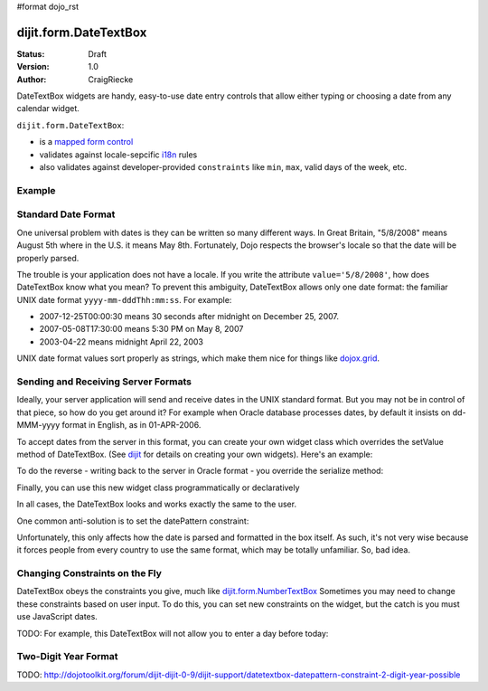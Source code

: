 #format dojo_rst

dijit.form.DateTextBox
======================

:Status: Draft
:Version: 1.0
:Author: CraigRiecke

DateTextBox widgets are handy, easy-to-use date entry controls that allow either typing or choosing a date from any calendar widget.

``dijit.form.DateTextBox``:

* is a `mapped form control <dijit/form#mapped>`_
* validates against locale-sepcific `i18n <dojo/i18n>`_ rules
* also validates against developer-provided ``constraints`` like ``min``, ``max``, valid days of the week, etc.

Example
-------

.. cv-compound::

  .. cv:: javascript

     <script type="text/javascript">
     dojo.require("dijit.form.DateTextBox");
     </script>

  .. cv:: html

	<input type="text" name="date1" id="date1" value="2005-12-30"
		dojoType="dijit.form.DateTextBox"
		required="true" />
        <label for="date1">Drop down Date box.  Click inside to display the calendar.</label>

Standard Date Format
--------------------
One universal problem with dates is they can be written so many different ways.  In Great Britain, "5/8/2008" means August 5th where in the U.S. 
it means May 8th.  Fortunately, Dojo respects the browser's locale so that the date will be properly parsed.  

The trouble is your application does not have a locale.  If you write the attribute ``value='5/8/2008'``, how does DateTextBox know what you mean?  To prevent this ambiguity, DateTextBox allows only one date format: the familiar UNIX date format  ``yyyy-mm-dddThh:mm:ss``.  For example:

* 2007-12-25T00:00:30 means 30 seconds after midnight on December 25, 2007.
* 2007-05-08T17:30:00 means 5:30 PM on May 8, 2007
* 2003-04-22 means midnight April 22, 2003 

UNIX date format values sort properly as strings, which make them nice for things like `dojox.grid <dojox/grid>`_.

Sending and Receiving Server Formats
------------------------------------

Ideally, your server application will send and receive dates in the UNIX standard format.  But you may not be in control of that piece, so how do you get around it?  For example when Oracle database processes dates, by default it insists on dd-MMM-yyyy format in English, as in 01-APR-2006. 

To accept dates from the server in this format, you can create your own widget class which overrides the setValue method of DateTextBox.  (See `dijit <dijit>`_ for details on creating your own widgets).  Here's an example:

.. code-block:: javascript
   :linenos:

   dojo.declare("OracleDateTextBox", [dijit.form.DateTextBox],
      setValue: function(unparsedValue) {
          this.value = dojo.date.locale.parse(
              unparsedValue,
              {selector: 'date', datePattern: 'dd-MMM-yyyy'}
          );
      })
      // more to come...

To do the reverse - writing back to the server in Oracle format - you override the serialize method:

.. code-block:: javascript
   :linenos:

      serialize: function(d, options) {
        return dojo.date.locale.format(d, {selector:'date', datePattern:'dd-MMM-yyyy'}).toLowerCase();
      }
   });

Finally, you can use this new widget class programmatically or declaratively

.. code-block:: html
   :linenos:
       
   <input dojoType="OracleDateTextBox" name="mydate"/>

In all cases, the DateTextBox looks and works exactly the same to the user.

One common anti-solution is to set the datePattern constraint:

.. code-block :: html
   :linenos:

   <!-- DOESN'T WORK!!  -->
   <input dojoType="dijit.form.DateTextBox" name="effectiveDateOfChange" 
          id="effectiveDateOfChange" constraints="{datePattern:'dd-MMM-yyyy'}"/> 

Unfortunately, this only affects how the date is parsed and formatted in the box itself. As such, it's not very wise because it forces
people from every country to use the same format, which may be totally unfamiliar.  So, bad idea.
          
Changing Constraints on the Fly
-------------------------------
DateTextBox obeys the constraints you give, much like `dijit.form.NumberTextBox <dijit/form/NumberTextBox>`_  Sometimes you may need to change these constraints based on
user input.  To do this, you can set new constraints on the widget, but the catch is you must use JavaScript dates.

TODO: For example, this DateTextBox will not allow you to enter a day before today:


Two-Digit Year Format
---------------------

TODO: http://dojotoolkit.org/forum/dijit-dijit-0-9/dijit-support/datetextbox-datepattern-constraint-2-digit-year-possible

